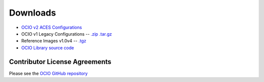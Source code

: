 ..
  SPDX-License-Identifier: CC-BY-4.0
  Copyright Contributors to the OpenColorIO Project.

.. _downloads:

Downloads
=========

* `OCIO v2 ACES Configurations <https://github.com/AcademySoftwareFoundation/OpenColorIO-Config-ACES/releases>`_
* OCIO v1 Legacy Configurations -- `.zip <https://github.com/imageworks/OpenColorIO-Configs/zipball/master>`__ `.tar.gz <https://github.com/imageworks/OpenColorIO-Configs/tarball/master>`__
* Reference Images v1.0v4 -- `.tgz <https://code.google.com/p/opencolorio/downloads/detail?name=ocio-images.1.0v4.tgz>`__
* `OCIO Library source code <https://github.com/AcademySoftwareFoundation/OpenColorIO/releases>`_

.. _contributor-license-agreements:

Contributor License Agreements
******************************
Please see the `OCIO GitHub repository <https://github.com/AcademySoftwareFoundation/OpenColorIO/blob/main/docs/aswf/cla_dco.rst>`__
